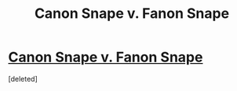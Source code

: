 #+TITLE: Canon Snape v. Fanon Snape

* [[https://zorm.deviantart.com/art/Canon-Vs-Fanon-Snape-34384180][Canon Snape v. Fanon Snape]]
:PROPERTIES:
:Score: 1
:DateUnix: 1518201772.0
:DateShort: 2018-Feb-09
:FlairText: Discussion
:END:
[deleted]

